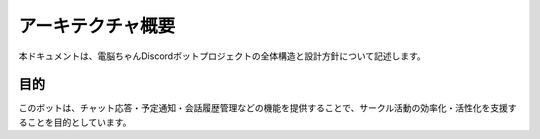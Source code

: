 アーキテクチャ概要
======================

本ドキュメントは、電脳ちゃんDiscordボットプロジェクトの全体構造と設計方針について記述します。

目的
----

このボットは、チャット応答・予定通知・会話履歴管理などの機能を提供することで、サークル活動の効率化・活性化を支援することを目的としています。

